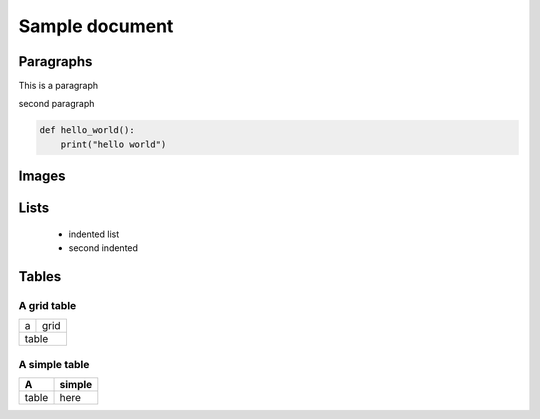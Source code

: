 
=================
Sample document
=================

Paragraphs
----------

This is a paragraph

second paragraph

.. code-block:: python

    def hello_world():
        print("hello world")


Images
------

.. image:: _static/icon.png

Lists
-----
 - indented list  
 - second indented


Tables
--------

A grid table
~~~~~~~~~~~~
+------+-------+
| a    | grid  |
+------+-------+
|   table      |
+--------------+

A simple table
~~~~~~~~~~~~~~
=====  ===
A      simple
=====  ===
table  here
=====  ===

.. This is a comment

